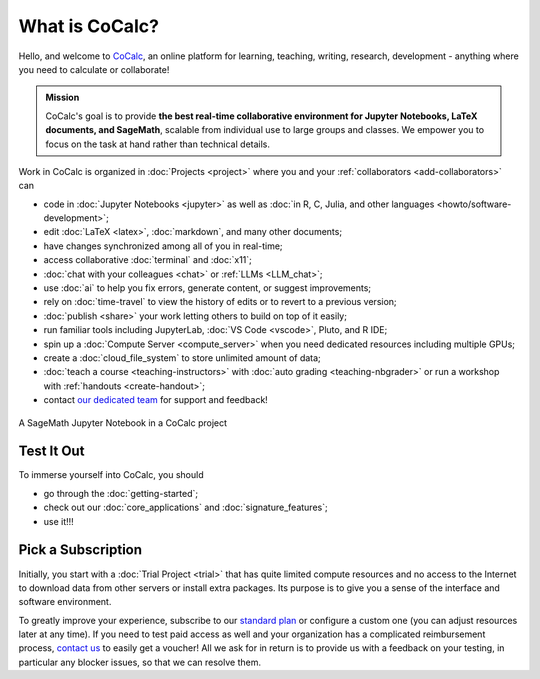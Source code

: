 What is CoCalc?
==================

Hello, and welcome to `CoCalc <https://cocalc.com/>`_,
an online platform for learning, teaching, writing, research, development - anything where you need to calculate or collaborate!

.. admonition:: Mission

    CoCalc's goal is to provide **the best real-time collaborative environment for Jupyter Notebooks, LaTeX documents, and SageMath**, scalable from individual use to large groups and classes. We empower you to focus on the task at hand rather than technical details.


Work in CoCalc is organized in :doc:`Projects <project>` where you and your :ref:`collaborators <add-collaborators>`
can

* code in :doc:`Jupyter Notebooks <jupyter>` as well as :doc:`in R, C, Julia, and other languages <howto/software-development>`;

* edit :doc:`LaTeX <latex>`, :doc:`markdown`, and many other documents;

* have changes synchronized among all of you in real-time;

* access collaborative :doc:`terminal` and :doc:`x11`;

* :doc:`chat with your colleagues <chat>` or :ref:`LLMs <LLM_chat>`;

* use :doc:`ai` to help you fix errors, generate content, or suggest improvements;

* rely on :doc:`time-travel` to view the history of edits or to revert to a previous version;

* :doc:`publish <share>` your work letting others to build on top of it easily;

* run familiar tools including JupyterLab, :doc:`VS Code <vscode>`, Pluto, and R IDE;

* spin up a :doc:`Compute Server <compute_server>` when you need dedicated resources including multiple GPUs;

* create a :doc:`cloud_file_system` to store unlimited amount of data;

* :doc:`teach a course <teaching-instructors>` with :doc:`auto grading <teaching-nbgrader>` or run a workshop with :ref:`handouts <create-handout>`;

* contact `our dedicated team <https://cocalc.com/about/team>`_ for support and feedback!


.. figure:: img/cocalc-screenshot-20200123.png
     :width: 90%
     :align: center
     :alt: A SageMath Jupyter Notebook in a CoCalc project

     A SageMath Jupyter Notebook in a CoCalc project


Test It Out
-----------

To immerse yourself into CoCalc, you should

* go through the :doc:`getting-started`;

* check out our :doc:`core_applications` and :doc:`signature_features`;

* use it!!!


Pick a Subscription
-------------------

Initially, you start with a :doc:`Trial Project <trial>` that has quite limited compute resources and no access to the Internet to download data from other servers or install extra packages. Its purpose is to give you a sense of the interface and software environment.

To greatly improve your experience, subscribe to our `standard plan <https://cocalc.com/store/site-license>`_ or configure a custom one (you can adjust resources later at any time). If you need to test paid access as well and your organization has a complicated reimbursement process,
`contact us <https://cocalc.com/support/new?hideExtra=true&type=question&subject=Considering%20CoCalc&body=I%20want%20to%20explore%20using%20CoCalc%20for%20...&title=Let%27s%20Connect>`_
to easily get a voucher! All we ask for in return is to provide us with a feedback on your testing, in particular any blocker issues, so that we can resolve them.

